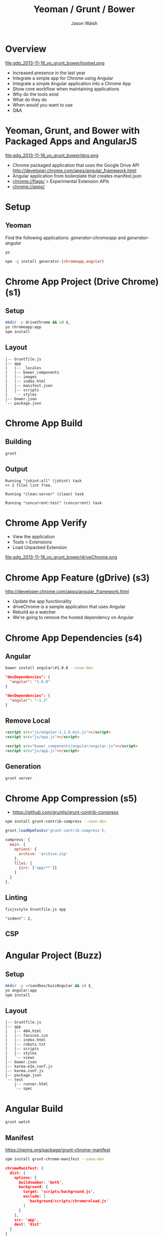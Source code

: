 #+TITLE: Yeoman / Grunt / Bower
#+AUTHOR: Jason Walsh
#+EMAIL: jwalsh@bluekai.com
#+KEYWORDS: javascript, tools, build, chrome, google, gdg
#+DESCRIPTION: Build Chrome Applications with Bower, Grunt, and Yeoman. Seattle Google Developer Group, November 18, 2013

# Branches 
# s0 - Bare Chrome App
# s1 - Scaffolding
# s2
# s3
# s4 - Bower owns Angular 
# s5 - Grunt task for compression 

* Overview
  :PROPERTIES:
  :HTML_CONTAINER_CLASS: slide
  :END:

file:gdg_2013-11-18_yo_grunt_bower/toolset.png

- Increased presence in the last year
- Integrate a simple app for Chrome using Angular
- Integrate a simple Angular application into a Chrome App
- Show core workflow when maintaining applications 
- Why do the tools exist 
- What do they do 
- When would you want to use 
- Q&A

* Yeoman, Grunt, and Bower with Packaged Apps and AngularJS

file:gdg_2013-11-18_yo_grunt_bower/dog.png

- Chrome packaged application that uses the Google Drive API  http://developer.chrome.com/apps/angular_framework.html
- Angular application from boilerplate that creates manifest.json 
- chrome://flags/  > Experimental Extension APIs
- chrome://apps/

* Setup 

** Yeoman 

Find the following applications: /generator-chromeapp/ and /generator-angular/

#+BEGIN_SRC sh
yo
#+END_SRC

#+BEGIN_SRC sh
npm -g install generator-{chromeapp,angular}
#+END_SRC

* Chrome App Project (Drive Chrome) (s1)
  :PROPERTIES:
  :HTML_CONTAINER_CLASS: slide
  :END:

# sandbox/gdg_2013-11-18_yo_grunt_bower/todoChrm

** Setup 
   :PROPERTIES:
   :HTML_CONTAINER_CLASS: slide
   :END:

#+BEGIN_SRC sh
mkdir -p driveChrome && cd $_
yo chromeapp:app
npm install
#+END_SRC

** Layout
   :PROPERTIES:
   :HTML_CONTAINER_CLASS: slide
   :END:

#+BEGIN_EXAMPLE
|-- Gruntfile.js
|-- app
|   |-- _locales
|   |-- bower_components
|   |-- images
|   |-- index.html
|   |-- manifest.json
|   |-- scripts
|   `-- styles
|-- bower.json
`-- package.json
#+END_EXAMPLE

* Chrome App Build

** Building 
   :PROPERTIES:
   :HTML_CONTAINER_CLASS: slide
   :END:

#+BEGIN_SRC sh
grunt
#+END_SRC
** Output
   :PROPERTIES:
   :HTML_CONTAINER_CLASS: slide
   :END:

#+BEGIN_EXAMPLE
Running "jshint:all" (jshint) task
>> 2 files lint free.

Running "clean:server" (clean) task

Running "concurrent:test" (concurrent) task
#+END_EXAMPLE

* Chrome App Verify 

- View the application 
- Tools > Extensions 
- Load Unpacked Extension 

file:gdg_2013-11-18_yo_grunt_bower/driveChrome.png

* Chrome App Feature (gDrive) (s3)
  
http://developer.chrome.com/apps/angular_framework.html

# rm -f app ; cp -R ../chrome-app-samples/gdrive app

- Update the app functionality 
- driveChrome is a sample application that uses Angular 
- Rebuild as a watcher 
- We're going to remove the hosted dependency on Angular

* Chrome App Dependencies (s4)

** Angular 

#+BEGIN_SRC sh
bower install angular\#1.0.8 --save-dev
#+END_SRC

#+BEGIN_SRC json
  "devDependencies": {
    "angular": "1.0.8"
  }
#+END_SRC

#+BEGIN_SRC json
  "devDependencies": {
    "angular": "~1.2"
  }
#+END_SRC

** Remove Local 
   :PROPERTIES:
   :HTML_CONTAINER_CLASS: slide
   :END:

#+BEGIN_SRC html
<script src="js/angular-1.1.0.min.js"></script>
<script src="js/app.js"></script>

#+END_SRC

#+BEGIN_SRC html
<script src="bower_components/angular/angular.js"></script>
<script src="js/app.js"></script>

#+END_SRC

** Generation
   :PROPERTIES:
   :HTML_CONTAINER_CLASS: slide
   :END:

#+BEGIN_SRC sh
grunt server
#+END_SRC

* Chrome App Compression (s5)

- https://github.com/gruntjs/grunt-contrib-compress

#+BEGIN_SRC sh
npm install grunt-contrib-compress --save-dev
#+END_SRC

#+BEGIN_SRC javascript
grunt.loadNpmTasks('grunt-contrib-compress');
#+END_SRC

#+BEGIN_SRC javascript
    compress: {
      main: {
        options: {
          archive: 'archive.zip'
        },
        files: [
          {src: ['app/**']}
        ]
      }
    },
#+END_SRC

** Linting 
   :PROPERTIES:
   :HTML_CONTAINER_CLASS: slide
   :END:

#+BEGIN_SRC sh
fixjsstyle Gruntfile.js app
#+END_SRC

#+BEGIN_EXAMPLE
    "indent": 2,
#+END_EXAMPLE

** CSP 

* Angular Project (Buzz) 
  :PROPERTIES:
  :HTML_CONTAINER_CLASS: slide
  :END:

# gdg_2013-11-18_yo_grunt_bower/tmpAng

** Setup 
   :PROPERTIES:
   :HTML_CONTAINER_CLASS: slide
   :END:

#+BEGIN_SRC sh
mkdir -p ~/sandbox/buzzAngular && cd $_
yo angular:app
npm install
#+END_SRC

** Layout
   :PROPERTIES:
   :HTML_CONTAINER_CLASS: slide
   :END:

#+BEGIN_EXAMPLE
|-- Gruntfile.js
|-- app
|   |-- 404.html
|   |-- favicon.ico
|   |-- index.html
|   |-- robots.txt
|   |-- scripts
|   |-- styles
|   `-- views
|-- bower.json
|-- karma-e2e.conf.js
|-- karma.conf.js
|-- package.json
`-- test
    |-- runner.html
    `-- spec
#+END_EXAMPLE

* Angular Build


#+BEGIN_SRC sh
grunt watch
#+END_SRC

** Manifest

https://npmjs.org/package/grunt-chrome-manifest

#+BEGIN_SRC sh
npm install grunt-chrome-manifest --save-dev
#+END_SRC

#+BEGIN_SRC json
chromeManifest: {
  dist: {
    options: {
      buildnumber: 'both',
      background: {
        target: 'scripts/background.js',
        exclude: [
          'background/scripts/chromereload.js'
        ]
      }
    },
    src: 'app',
    dest: 'dist'
  }
}
#+END_SRC

* Angular Application 

#+BEGIN_SRC 
{
  "name": "Angular Package App Demo",
  "description": "Demo",
  "version": "1",
  "app": {
    "launch": {
      "local_path": "index.html"
    }
  },
  "icons": {
    "16": "icon_16.png",
    "128": "icon_128.png"
  }
}
#+END_SRC

* Angular Dependencies

** Update dependencies 

#+BEGIN_SRC js
    "es5-shim": "~2.1.0",
    "jquery": "~2.0.3",
    "sass-bootstrap": "~3.0.0",

#+END_SRC

* Yeoman Creates Projects
   :PROPERTIES:
   :HTML_CONTAINER_CLASS: slide
   :END:

  http://yeoman.io/

Other task-oriented build tools: 

- rails 
- lein 

file:gdg_2013-11-18_yo_grunt_bower/eg-yo.png

#+BEGIN_SRC sh
yo --help
#+END_SRC

* Grunt Builds Projects 
   :PROPERTIES:
   :HTML_CONTAINER_CLASS: slide
   :END:

  http://gruntjs.com/

- make 
- ant 
- rake 
- gradle 
- lein

file:gdg_2013-11-18_yo_grunt_bower/eg-grunt.png

#+BEGIN_SRC sh
grunt --help
#+END_SRC

* Bower Manages Dependencies
   :PROPERTIES:
   :HTML_CONTAINER_CLASS: slide
   :END:

  http://bower.io/

- ivy 
- maven 
- pip 

file:gdg_2013-11-18_yo_grunt_bower/eg-bower.png

#+BEGIN_SRC sh
bower --help
#+END_SRC

* JavaScript Tools
  :PROPERTIES:
  :HTML_CONTAINER_CLASS: slide
  :END:

- project templates
- consistency of style 
- compile on watch 
- static builds 
- HTML rewriting 
- shell script 
- CSS pre-processors
- dependency checking 

These all feed into the lifestyle of projects in JavaScript. 

* Yeoman Generators
file:gdg_2013-11-18_yo_grunt_bower/yo.png

** Searching 
  :PROPERTIES:
  :HTML_CONTAINER_CLASS: slide
  :END:

#+BEGIN_SRC sh
npm search yeoman-generator chromeapp
npm search yeoman-generator angular
#+END_SRC

- https://npmjs.org/package/generator-angular

** Updating 
  :PROPERTIES:
  :HTML_CONTAINER_CLASS: slide
  :END:

#+BEGIN_SRC sh
npm update -g generator-chromeapp
#+END_SRC

* Grunt Plugins
  :PROPERTIES:
  :HTML_CONTAINER_CLASS: slide
  :END:

- Grunt.js search on github 


- external tools (sass and coffeescript)
- code coverage 
- unit testing 
- compatibility testing 

Use GitHub for sample plugins: 

https://github.com/search?o=desc&q=Gruntfile.js&ref=cmdform&s=stars&type=Repositories

- https://github.com/angular/angular.js/blob/master/Gruntfile.js
- https://github.com/eBay/skin/blob/master/Gruntfile.js
- https://github.com/fleeting/gruntfile.js/blob/master/gruntfile.js



- Unit testing 
- Wrap
- Linting

* Grunt Plugins Angular

#+BEGIN_SRC json
{
  "name": "gdgangularbuzz",
  "version": "0.0.0",
  "dependencies": {},
  "devDependencies": {
    "grunt": "~0.4.1",
    "grunt-autoprefixer": "~0.4.0",
    "grunt-concurrent": "~0.4.1",
    "grunt-contrib-clean": "~0.5.0",
    "grunt-contrib-coffee": "~0.7.0",
    "grunt-contrib-compass": "~0.6.0",
    "grunt-contrib-concat": "~0.3.0",
    "grunt-contrib-connect": "~0.5.0",
    "grunt-contrib-copy": "~0.4.1",
    "grunt-contrib-cssmin": "~0.7.0",
    "grunt-contrib-htmlmin": "~0.1.3",
    "grunt-contrib-imagemin": "~0.3.0",
    "grunt-contrib-jshint": "~0.7.1",
    "grunt-contrib-uglify": "~0.2.0",
    "grunt-contrib-watch": "~0.5.2",
    "grunt-google-cdn": "~0.2.0",
    "grunt-ngmin": "~0.0.2",
    "grunt-rev": "~0.1.0",
    "grunt-svgmin": "~0.2.0",
    "grunt-usemin": "~2.0.0",
    "jshint-stylish": "~0.1.3",
    "load-grunt-tasks": "~0.2.0",
    "time-grunt": "~0.2.0"
  },
  "engines": {
    "node": ">=0.8.0"
  },
  "scripts": {
    "test": "grunt test"
  }
}
#+END_SRC
* Grunt plugins Angular DI
  :PROPERTIES:
  :HTML_CONTAINER_CLASS: slide
  :END:

- http://gruntjs.com/plugins/

#+BEGIN_QUOTE
You can try to alleviate the pain connected with writing DI
annotations by using build-time tools that would post-process your
code and add annotations automatically. Such tools are not trivial to
write (as JavaScript code analysis is required) and are not widespread
yet. Still, if your build system is Grunt.js based, you can give the
ngmin (https:// github.com/ btford/ ngmin) Grunt.js task (grunt-ngmin)
a try.

Kozlowski, Pawel; Darwin, Peter Bacon (2013-08-23). Mastering Web
Application Development with AngularJS (Kindle Locations 6454-6457).
PACKT PUBLISHING. Kindle Edition. 
#+END_QUOTE

* History
  :PROPERTIES:
  :HTML_CONTAINER_CLASS: slide
  :END:

This is broadly the history of all JavaScript Tooling: 



- 2011: Static analysis 
- JSLint 
- February 2011: JSHint http://badassjs.com/post/3364925033/jshint-an-community-driven-fork-of-jslint
- March 2012 Grunt releases with init and basic task support (Ben
  Alman) http://benalman.com/news/2012/03/introducing-grunt/
- April 2012 Grunt and Yeoman as a tools tracks at JSConf (both Irish and Alman ) http://2012.jsconf.us/ 
- June 2012 Grunt on a session for http://events.jquery.org/2012/sf/
- June 2012 Yeoman releases at Google I/O
  groups and http://www.youtube.com/watch?v=Mk-tFn2Ix6g
- November 2012 first public Bower release at 0.5 from Twitter 
- February 2013: Grunt 0.4 adds local checkout  

* Friction 

- Version control and submodule access 
- Server-side integration
- Beware of old tutorials
- Local build tools need local NPM hosting

* Conclusion

- Useful in single page applications 
- Merging generators will likely not result in the correct outcome 
- Still very young 

* Questions?

- Deck: http://wal.sh/p/gdg_2013-11-18_yo_grunt_bower.html
- Generator: https://npmjs.org/package/generator-crangular

- Twitter: @jwalsh_
- Email: jwalsh@bluekai.com

#+OPTIONS: num:nil toc:nil

# Local Variables:
# End:
